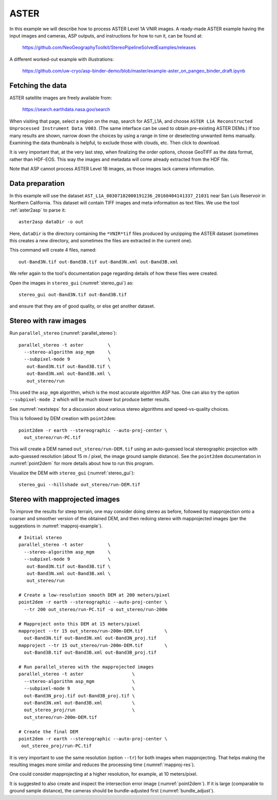 .. _aster:

ASTER
-----

In this example we will describe how to process ASTER Level 1A VNIR
images. A ready-made ASTER example having the input images and
cameras, ASP outputs, and instructions for how to run it, can be found
at:

    https://github.com/NeoGeographyToolkit/StereoPipelineSolvedExamples/releases

A different worked-out example with illustrations:

    https://github.com/uw-cryo/asp-binder-demo/blob/master/example-aster_on_pangeo_binder_draft.ipynb

Fetching the data
^^^^^^^^^^^^^^^^^
 
ASTER satellite images are freely available from: 

  https://search.earthdata.nasa.gov/search

When visiting that page, select a region on the map, search for
AST_L1A, and choose ``ASTER L1A Reconstructed Unprocessed Instrument
Data V003``. (The same interface can be used to obtain pre-existing
ASTER DEMs.) If too many results are shown, narrow down the choices by
using a range in time or deselecting unwanted items
manually. Examining the data thumbnails is helpful, to exclude those
with clouds, etc. Then click to download.

It is very important that, at the very last step, when finalizing the order
options, choose GeoTIFF as the data format, rather than HDF-EOS. This way the
images and metadata will come already extracted from the HDF file.

Note that ASP cannot process ASTER Level 1B images, as those images lack camera
information.

Data preparation
^^^^^^^^^^^^^^^^

In this example will use the dataset
``AST_L1A_00307182000191236_20160404141337_21031`` near San Luis
Reservoir in Northern California. This dataset will contain TIFF
images and meta-information as text files. We use the tool
:ref:`aster2asp` to parse it::

     aster2asp dataDir -o out

Here, ``dataDir`` is the directory containing the ``*VNIR*tif`` files
produced by unzipping the ASTER dataset (sometimes this creates a new 
directory, and sometimes the files are extracted in the current
one).

This command will create 4 files, named::

     out-Band3N.tif out-Band3B.tif out-Band3N.xml out-Band3B.xml

We refer again to the tool's documentation page regarding details of how
these files were created.

Open the images in ``stereo_gui`` (:numref:`stereo_gui`) as::

    stereo_gui out-Band3N.tif out-Band3B.tif 

and ensure that they are of good quality, or else get another dataset. 

Stereo with raw images
^^^^^^^^^^^^^^^^^^^^^^
 
Run ``parallel_stereo`` (:numref:`parallel_stereo`)::

     parallel_stereo -t aster         \
       --stereo-algorithm asp_mgm     \
       --subpixel-mode 9              \
        out-Band3N.tif out-Band3B.tif \
        out-Band3N.xml out-Band3B.xml \
        out_stereo/run

This used the ``asp_mgm`` algorithm, which is the most accurate algorithm ASP
has. One can also try the option ``--subpixel-mode 2`` which will be much slower
but produce better results.

See :numref:`nextsteps` for a discussion about various stereo algorithms and
speed-vs-quality choices.

This is followed by DEM creation with ``point2dem``::

     point2dem -r earth --stereographic --auto-proj-center \
       out_stereo/run-PC.tif

This will create a DEM named ``out_stereo/run-DEM.tif`` using an auto-guessed
local stereographic projection with auto-guessed resolution (about 15 m / pixel,
the image ground sample distance). See the ``point2dem`` documentation in
:numref:`point2dem` for more details about how to run this program.

Visualize the DEM with ``stereo_gui`` (:numref:`stereo_gui`)::

    stereo_gui --hillshade out_stereo/run-DEM.tif

Stereo with mapprojected images
^^^^^^^^^^^^^^^^^^^^^^^^^^^^^^^

To improve the results for steep terrain, one may consider doing stereo as
before, followed by mapprojection onto a coarser and smoother version of the
obtained DEM, and then redoing stereo with mapprojected images (per the
suggestions in :numref:`mapproj-example`).

::

     # Initial stereo
     parallel_stereo -t aster         \
       --stereo-algorithm asp_mgm     \
       --subpixel-mode 9              \
        out-Band3N.tif out-Band3B.tif \
        out-Band3N.xml out-Band3B.xml \
        out_stereo/run

     # Create a low-resolution smooth DEM at 200 meters/pixel
     point2dem -r earth --stereographic --auto-proj-center \
       --tr 200 out_stereo/run-PC.tif -o out_stereo/run-200m

     # Mapproject onto this DEM at 15 meters/pixel
     mapproject --tr 15 out_stereo/run-200m-DEM.tif        \
       out-Band3N.tif out-Band3N.xml out-Band3N_proj.tif
     mapproject --tr 15 out_stereo/run-200m-DEM.tif        \
       out-Band3B.tif out-Band3B.xml out-Band3B_proj.tif
     
     # Run parallel_stereo with the mapprojected images
     parallel_stereo -t aster                  \
       --stereo-algorithm asp_mgm              \
       --subpixel-mode 9                       \
       out-Band3N_proj.tif out-Band3B_proj.tif \
       out-Band3N.xml out-Band3B.xml           \
       out_stereo_proj/run                     \
       out_stereo/run-200m-DEM.tif

     # Create the final DEM
     point2dem -r earth --stereographic --auto-proj-center \
      out_stereo_proj/run-PC.tif

It is very important to use the same resolution (option ``--tr``) for both
images when mapprojecting. That helps making the resulting images more similar
and reduces the processing time (:numref:`mapproj-res`). 

One could consider mapprojecting at a higher resolution, for example, at 10
meters/pixel.

It is suggested to also create and inspect the intersection error image
(:numref:`point2dem`). If it is large (comparable to ground sample distance),
the cameras should be bundle-adjusted first (:numref:`bundle_adjust`).
